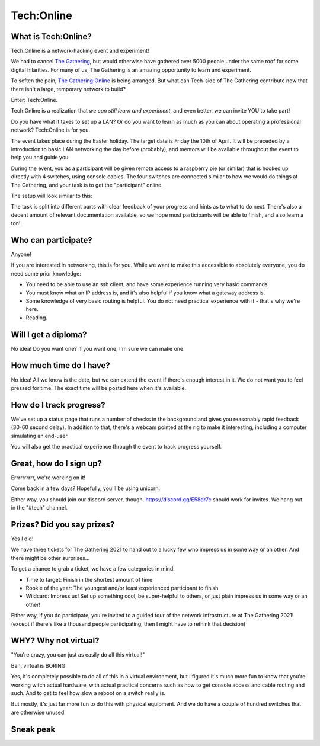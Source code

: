 ===========
Tech:Online
===========

.. _The Gathering: https://gathering.org

.. _`The Gathering:Online`: https://www.gathering.org/tg20/article/6402/tg20online


What is Tech:Online?
====================

Tech:Online is a network-hacking event and experiment!

We had to cancel `The Gathering`_, but would otherwise have gathered over 5000
people under the same roof for some digital hilarities. For many of us, The
Gathering is an amazing opportunity to learn and experiment.

To soften the pain, `The Gathering:Online`_ is being arranged. But what can
Tech-side of The Gathering contribute now that there isn't a large,
temporary network to build?

Enter: Tech:Online.

Tech:Online is a realization that *we can still learn and experiment*, and
even better, we can invite YOU to take part!

Do you have what it takes to set up a LAN? Or do you want to learn as much
as you can about operating a professional network? Tech:Online is for you.

The event takes place during the Easter holiday. The target date is Friday
the 10th of April. It will be preceded by a introduction to basic LAN
networking the day before (probably), and mentors will be available
throughout the event to help you and guide you.

During the event, you as a participant will be given remote access to a
raspberry pie (or similar) that is hooked up directly with 4 switches,
using console cables. The four switches are connected similar to how we
would do things at The Gathering, and your task is to get the "participant"
online.

The setup will look similar to this:

.. image:: poc.jpg
   :width: 70%

The task is split into different parts with clear feedback of your progress
and hints as to what to do next. There's also a decent amount of relevant
documentation available, so we hope most participants will be able to
finish, and also learn a ton!

Who can participate?
====================

Anyone!

If you are interested in networking, this is for you. While we want to make
this accessible to absolutely everyone, you do need some prior knowledge:

- You need to be able to use an ssh client, and have some experience
  running very basic commands.
- You must know what an IP address is, and it's also helpful if you know
  what a gateway address is.
- Some knowledge of very basic routing is helpful. You do not need
  practical experience with it - that's why we're here.
- Reading.

Will I get a diploma?
=====================

No idea! Do you want one? If you want one, I'm sure we can make one.

How much time do I have?
========================

No idea! All we know is the date, but we can extend the event if there's
enough interest in it. We do not want you to feel pressed for time. The
exact time will be posted here when it's available.

How do I track progress?
========================

We've set up a status page that runs a number of checks in the background
and gives you reasonably rapid feedback (30-60 second delay). In addition
to that, there's a webcam pointed at the rig to make it interesting,
including a computer simulating an end-user.

You will also get the practical experience through the event to track
progress yourself.

Great, how do I sign up?
========================

Errrrrrrrrr, we're working on it!

Come back in a few days? Hopefully, you'll be using unicorn.

Either way, you should join our discord server, though.
https://discord.gg/E58dr7c should work for invites. We hang out in the
"#tech" channel.

Prizes? Did you say prizes?
===========================

Yes I did!

We have three tickets for The Gathering 2021 to hand out to a lucky few who
impress us in some way or an other. And there might be other surprises...

To get a chance to grab a ticket, we have a few categories in mind:

- Time to target: Finish in the shortest amount of time
- Rookie of the year: The youngest and/or least experienced participant to
  finish
- Wildcard: Impress us! Set up something cool, be super-helpful to others,
  or just plain impress us in some way or an other!

Either way, if you do participate, you're invited to a guided tour of the
network infrastructure at The Gathering 2021! (except if there's like a
thousand people participating, then I might have to rethink that decision)

WHY? Why not virtual?
=====================

"You're crazy, you can just as easily do all this virtual!"

Bah, virtual is BORING.

Yes, it's completely possible to do all of this in a virtual environment,
but I figured it's much more fun to know that you're working witch actual
hardware, with actual practical concerns such as how to get console access
and cable routing and such. And to get to feel how slow a reboot on a
switch really is.

But mostly, it's just far more fun to do this with physical equipment. And
we do have a couple of hundred switches that are otherwise unused.

Sneak peak
==========

.. image::
   pics/left000M.jpg

.. image::
   pics/center000M.jpg

.. image::
   pics/right000M.jpg
